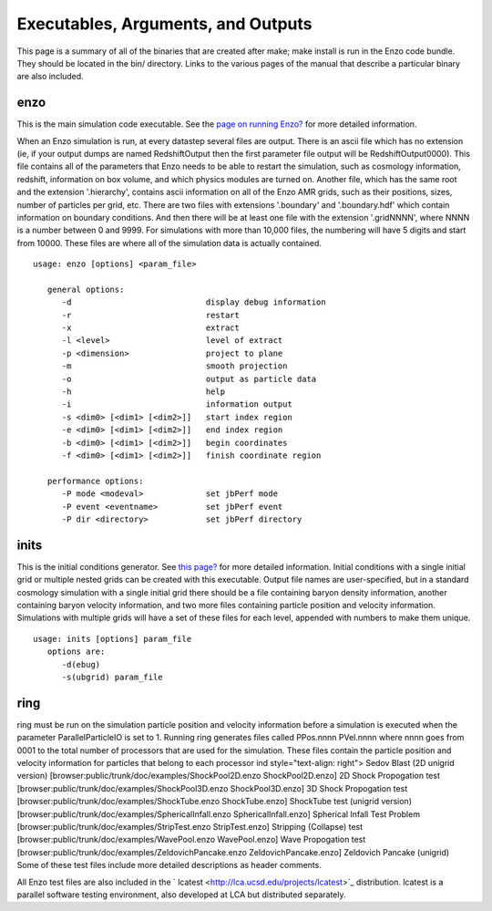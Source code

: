 Executables, Arguments, and Outputs
===================================

This page is a summary of all of the binaries that are created
after make; make install is run in the Enzo code bundle. They
should be located in the bin/ directory. Links to the various pages
of the manual that describe a particular binary are also included.

enzo
----

This is the main simulation code executable. See the
`page on running Enzo? </wiki/Devel/UserGuide/RunningEnzo>`_ for
more detailed information.

When an Enzo simulation is run, at every datastep several files are
output. There is an ascii file which has no extension (ie, if your
output dumps are named RedshiftOutput then the first parameter file
output will be RedshiftOutput0000). This file contains all of the
parameters that Enzo needs to be able to restart the simulation,
such as cosmology information, redshift, information on box volume,
and which physics modules are turned on. Another file, which has
the same root and the extension '.hierarchy', contains ascii
information on all of the Enzo AMR grids, such as their positions,
sizes, number of particles per grid, etc. There are two files with
extensions '.boundary' and '.boundary.hdf' which contain
information on boundary conditions. And then there will be at least
one file with the extension '.gridNNNN', where NNNN is a number
between 0 and 9999. For simulations with more than 10,000 files,
the numbering will have 5 digits and start from 10000. These files
are where all of the simulation data is actually contained.

::

    usage: enzo [options] <param_file>
    
       general options:
          -d                            display debug information
          -r                            restart
          -x                            extract
          -l <level>                    level of extract
          -p <dimension>                project to plane
          -m                            smooth projection
          -o                            output as particle data
          -h                            help
          -i                            information output
          -s <dim0> [<dim1> [<dim2>]]   start index region
          -e <dim0> [<dim1> [<dim2>]]   end index region
          -b <dim0> [<dim1> [<dim2>]]   begin coordinates
          -f <dim0> [<dim1> [<dim2>]]   finish coordinate region
    
       performance options:
          -P mode <modeval>             set jbPerf mode
          -P event <eventname>          set jbPerf event
          -P dir <directory>            set jbPerf directory



inits
-----

This is the initial conditions generator. See
`this page? </wiki/Devel/UserGuide/RunningInits>`_ for more
detailed information. Initial conditions with a single initial grid
or multiple nested grids can be created with this executable.
Output file names are user-specified, but in a standard cosmology
simulation with a single initial grid there should be a file
containing baryon density information, another containing baryon
velocity information, and two more files containing particle
position and velocity information. Simulations with multiple grids
will have a set of these files for each level, appended with
numbers to make them unique.

::

    usage: inits [options] param_file
       options are:
          -d(ebug)
          -s(ubgrid) param_file



ring
----

ring must be run on the simulation particle position and velocity
information before a simulation is executed when the parameter
ParallelParticleIO is set to 1. Running ring generates files called
PPos.nnnn PVel.nnnn where nnnn goes from 0001 to the total number
of processors that are used for the simulation. These files contain
the particle position and velocity information for particles that
belong to each processor ind style="text-align: right"> Sedov Blast
(2D unigrid version)
[browser:public/trunk/doc/examples/ShockPool2D.enzo
ShockPool2D.enzo]
2D Shock Propogation test
[browser:public/trunk/doc/examples/ShockPool3D.enzo
ShockPool3D.enzo]
3D Shock Propogation test
[browser:public/trunk/doc/examples/ShockTube.enzo ShockTube.enzo]
ShockTube test (unigrid version)
[browser:public/trunk/doc/examples/SphericalInfall.enzo
SphericalInfall.enzo]
Spherical Infall Test Problem
[browser:public/trunk/doc/examples/StripTest.enzo StripTest.enzo]
Stripping (Collapse) test
[browser:public/trunk/doc/examples/WavePool.enzo WavePool.enzo]
Wave Propogation test
[browser:public/trunk/doc/examples/ZeldovichPancake.enzo
ZeldovichPancake.enzo]
Zeldovich Pancake (unigrid)
Some of these test files include more detailed descriptions as
header comments.

All Enzo test files are also included in the
` lcatest <http://lca.ucsd.edu/projects/lcatest>`_ distribution.
lcatest is a parallel software testing environment, also developed
at LCA but distributed separately.


